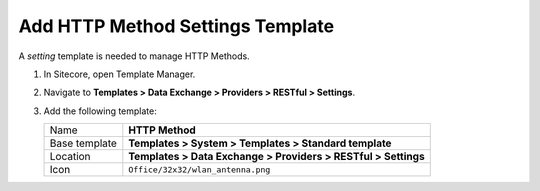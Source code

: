 Add HTTP Method Settings Template
=======================================

A *setting* template is needed to manage HTTP Methods. 

1. In Sitecore, open Template Manager.
2. Navigate to **Templates > Data Exchange > Providers > RESTful > Settings**.
3. Add the following template:

   +-------------------+-------------------------------------------------------------------------------------------+
   | Name              | **HTTP Method**                                                                           |
   +-------------------+-------------------------------------------------------------------------------------------+
   | Base template     | **Templates > System > Templates > Standard template**                                    |
   +-------------------+-------------------------------------------------------------------------------------------+
   | Location          | **Templates > Data Exchange > Providers > RESTful > Settings**                            |
   +-------------------+-------------------------------------------------------------------------------------------+
   | Icon              | ``Office/32x32/wlan_antenna.png``                                                         |
   +-------------------+-------------------------------------------------------------------------------------------+

   .. image:: _static/http-method-settings.png
